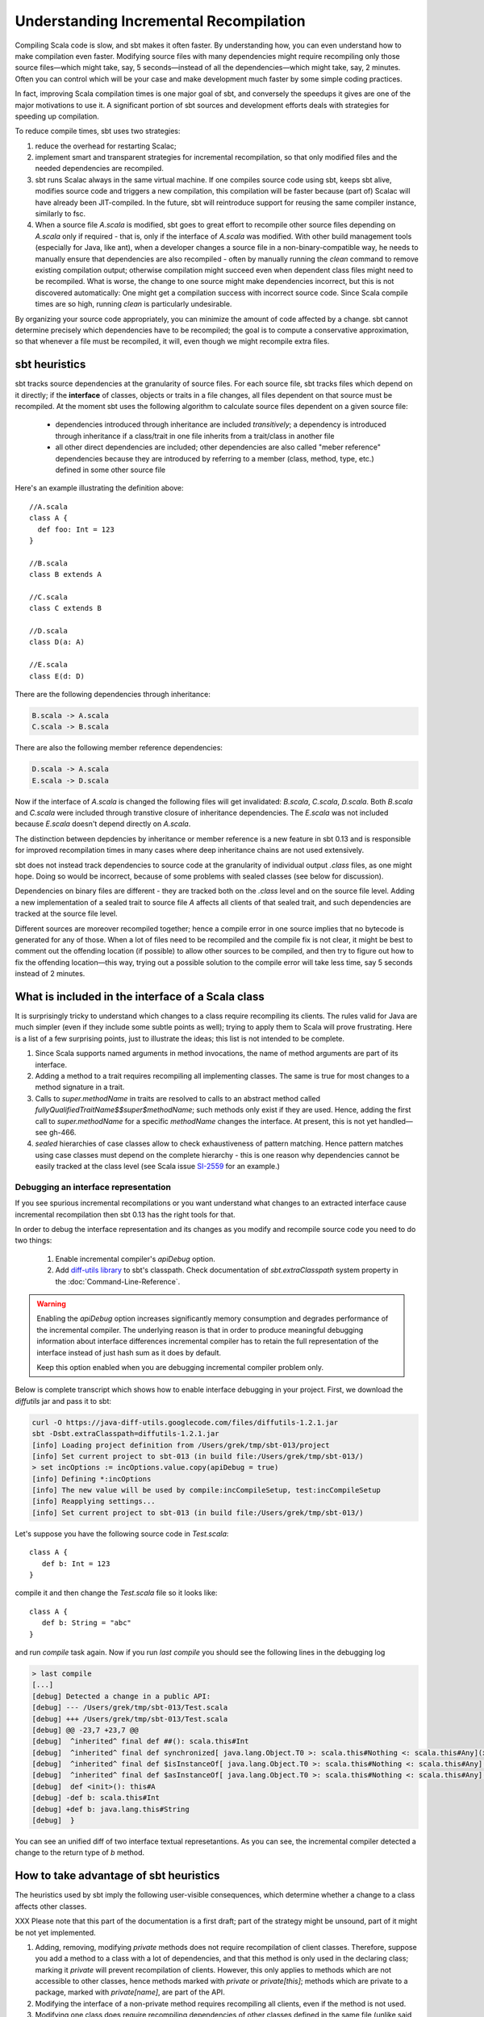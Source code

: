 =======================================
Understanding Incremental Recompilation
=======================================

Compiling Scala code is slow, and sbt makes it often faster. By
understanding how, you can even understand how to make compilation even
faster. Modifying source files with many dependencies might require
recompiling only those source files—which might take, say, 5
seconds—instead of all the dependencies—which might take, say, 2
minutes. Often you can control which will be your case and make
development much faster by some simple coding practices.

In fact, improving Scala compilation times is one major goal of sbt, and
conversely the speedups it gives are one of the major motivations to use
it. A significant portion of sbt sources and development efforts deals
with strategies for speeding up compilation.

To reduce compile times, sbt uses two strategies:

1. reduce the overhead for restarting Scalac;
2. implement smart and transparent strategies for incremental
   recompilation, so that only modified files and the needed
   dependencies are recompiled.

3. sbt runs Scalac always in the same virtual machine. If one compiles
   source code using sbt, keeps sbt alive, modifies source code and
   triggers a new compilation, this compilation will be faster because
   (part of) Scalac will have already been JIT-compiled. In the future,
   sbt will reintroduce support for reusing the same compiler instance,
   similarly to fsc.

4. When a source file `A.scala` is modified, sbt goes to great effort
   to recompile other source files depending on `A.scala` only if
   required - that is, only if the interface of `A.scala` was
   modified. With other build management tools (especially for Java,
   like ant), when a developer changes a source file in a
   non-binary-compatible way, he needs to manually ensure that
   dependencies are also recompiled - often by manually running the
   `clean` command to remove existing compilation output; otherwise
   compilation might succeed even when dependent class files might need
   to be recompiled. What is worse, the change to one source might make
   dependencies incorrect, but this is not discovered automatically: One
   might get a compilation success with incorrect source code. Since
   Scala compile times are so high, running `clean` is particularly
   undesirable.

By organizing your source code appropriately, you can minimize the
amount of code affected by a change. sbt cannot determine precisely
which dependencies have to be recompiled; the goal is to compute a
conservative approximation, so that whenever a file must be recompiled,
it will, even though we might recompile extra files.

sbt heuristics
--------------

sbt tracks source dependencies at the granularity of source files. For
each source file, sbt tracks files which depend on it directly; if the
**interface** of classes, objects or traits in a file changes, all files
dependent on that source must be recompiled. At the moment sbt uses the
following algorithm to calculate source files dependent on a given source
file:

  - dependencies introduced through inheritance are included *transitively*;
    a dependency is introduced through inheritance if a class/trait in one
    file inherits from a trait/class in another file
  - all other direct dependencies are included; other dependencies are also
    called "meber reference" dependencies because they are introduced by
    referring to a member (class, method, type, etc.) defined in some other
    source file

Here's an example illustrating the definition above::

   //A.scala
   class A {
     def foo: Int = 123
   }

   //B.scala
   class B extends A

   //C.scala
   class C extends B

   //D.scala
   class D(a: A)

   //E.scala
   class E(d: D)

There are the following dependencies through inheritance:

.. code-block:: none

   B.scala -> A.scala
   C.scala -> B.scala

There are also the following member reference dependencies:

.. code-block:: none

   D.scala -> A.scala
   E.scala -> D.scala

Now if the interface of `A.scala` is changed the following files
will get invalidated: `B.scala`, `C.scala`, `D.scala`. Both
`B.scala` and `C.scala` were included through transtive closure
of inheritance dependencies. The `E.scala` was not included because
`E.scala` doesn't depend directly on `A.scala`.

The distinction between depdencies by inheritance or member reference
is a new feature in sbt 0.13 and is responsible for improved recompilation
times in many cases where deep inheritance chains are not used extensively.

sbt does not instead track dependencies to source code at the
granularity of individual output `.class` files, as one might hope.
Doing so would be incorrect, because of some problems with sealed
classes (see below for discussion).

Dependencies on binary files are different - they are tracked both on
the `.class` level and on the source file level. Adding a new
implementation of a sealed trait to source file `A` affects all
clients of that sealed trait, and such dependencies are tracked at the
source file level.

Different sources are moreover recompiled together; hence a compile
error in one source implies that no bytecode is generated for any of
those. When a lot of files need to be recompiled and the compile fix is
not clear, it might be best to comment out the offending location (if
possible) to allow other sources to be compiled, and then try to figure
out how to fix the offending location—this way, trying out a possible
solution to the compile error will take less time, say 5 seconds instead
of 2 minutes.

What is included in the interface of a Scala class
--------------------------------------------------

It is surprisingly tricky to understand which changes to a class require
recompiling its clients. The rules valid for Java are much simpler (even
if they include some subtle points as well); trying to apply them to
Scala will prove frustrating. Here is a list of a few surprising points,
just to illustrate the ideas; this list is not intended to be complete.

1. Since Scala supports named arguments in method invocations, the name
   of method arguments are part of its interface.
2. Adding a method to a trait requires recompiling all implementing
   classes. The same is true for most changes to a method signature in a
   trait.
3. Calls to `super.methodName` in traits are resolved to calls to an
   abstract method called `fullyQualifiedTraitName$$super$methodName`;
   such methods only exist if they are used. Hence, adding the first
   call to `super.methodName` for a specific `methodName` changes
   the interface. At present, this is not yet handled—see gh-466.
4. `sealed` hierarchies of case classes allow to check exhaustiveness
   of pattern matching. Hence pattern matches using case classes must
   depend on the complete hierarchy - this is one reason why
   dependencies cannot be easily tracked at the class level (see Scala
   issue `SI-2559 <https://issues.scala-lang.org/browse/SI-2559>`_ for
   an example.)

Debugging an interface representation
~~~~~~~~~~~~~~~~~~~~~~~~~~~~~~~~~~~~~

If you see spurious incremental recompilations or you want understand
what changes to an extracted interface cause incremental recompilation
then sbt 0.13 has the right tools for that.

In order to debug the interface representation and its changes as you
modify and recompile source code you need to do two things:

   1. Enable incremental compiler's `apiDebug` option.
   2. Add `diff-utils library <https://code.google.com/p/java-diff-utils/>`_
      to sbt's classpath. Check documentation of `sbt.extraClasspath`
      system property in the :doc:`Command-Line-Reference`.

.. warning:: Enabling the `apiDebug` option increases significantly
             memory consumption and degrades performance of the
             incremental compiler. The underlying reason is that in
             order to produce meaningful debugging information about
             interface differences incremental compiler has to retain
             the full representation of the interface instead of just
             hash sum as it does by default.

             Keep this option enabled when you are debugging incremental
             compiler problem only.

Below is complete transcript which shows how to enable interface debugging
in your project. First, we download the `diffutils` jar and pass it
to sbt:

.. code-block:: none

   curl -O https://java-diff-utils.googlecode.com/files/diffutils-1.2.1.jar
   sbt -Dsbt.extraClasspath=diffutils-1.2.1.jar
   [info] Loading project definition from /Users/grek/tmp/sbt-013/project
   [info] Set current project to sbt-013 (in build file:/Users/grek/tmp/sbt-013/)
   > set incOptions := incOptions.value.copy(apiDebug = true)
   [info] Defining *:incOptions
   [info] The new value will be used by compile:incCompileSetup, test:incCompileSetup
   [info] Reapplying settings...
   [info] Set current project to sbt-013 (in build file:/Users/grek/tmp/sbt-013/)

Let's suppose you have the following source code in `Test.scala`::

   class A {
      def b: Int = 123
   }

compile it and then change the `Test.scala` file so it looks like::

   class A {
      def b: String = "abc"
   }

and run `compile` task again. Now if you run `last compile` you should see
the following lines in the debugging log

.. code-block:: none

   > last compile
   [...]
   [debug] Detected a change in a public API:
   [debug] --- /Users/grek/tmp/sbt-013/Test.scala
   [debug] +++ /Users/grek/tmp/sbt-013/Test.scala
   [debug] @@ -23,7 +23,7 @@
   [debug]  ^inherited^ final def ##(): scala.this#Int
   [debug]  ^inherited^ final def synchronized[ java.lang.Object.T0 >: scala.this#Nothing <: scala.this#Any](x$1: <java.lang.Object.T0>): <java.lang.Object.T0>
   [debug]  ^inherited^ final def $isInstanceOf[ java.lang.Object.T0 >: scala.this#Nothing <: scala.this#Any](): scala.this#Boolean
   [debug]  ^inherited^ final def $asInstanceOf[ java.lang.Object.T0 >: scala.this#Nothing <: scala.this#Any](): <java.lang.Object.T0>
   [debug]  def <init>(): this#A
   [debug] -def b: scala.this#Int
   [debug] +def b: java.lang.this#String
   [debug]  }

You can see an unified diff of two interface textual represetantions. As you can see,
the incremental compiler detected a change to the return type of `b` method.

How to take advantage of sbt heuristics
---------------------------------------

The heuristics used by sbt imply the following user-visible
consequences, which determine whether a change to a class affects other
classes.

XXX Please note that this part of the documentation is a first draft;
part of the strategy might be unsound, part of it might be not yet
implemented.

1. Adding, removing, modifying `private` methods does not require
   recompilation of client classes. Therefore, suppose you add a method
   to a class with a lot of dependencies, and that this method is only
   used in the declaring class; marking it `private` will prevent
   recompilation of clients. However, this only applies to methods which
   are not accessible to other classes, hence methods marked with
   `private` or `private[this]`; methods which are private to a
   package, marked with `private[name]`, are part of the API.
2. Modifying the interface of a non-private method requires recompiling
   all clients, even if the method is not used.
3. Modifying one class does require recompiling dependencies of other
   classes defined in the same file (unlike said in a previous version
   of this guide). Hence separating different classes in different
   source files might reduce recompilations.
4. Adding a method which did not exist requires recompiling all clients,
   counterintuitively, due to complex scenarios with implicit
   conversions. Hence in some cases you might want to start implementing
   a new method in a separate, new class, complete the implementation,
   and then cut-n-paste the complete implementation back into the
   original source.
5. Changing the implementation of a method should *not* affect its
   clients, unless the return type is inferred, and the new
   implementation leads to a slightly different type being inferred.
   Hence, annotating the return type of a non-private method explicitly,
   if it is more general than the type actually returned, can reduce the
   code to be recompiled when the implementation of such a method
   changes. (Explicitly annotating return types of a public API is a
   good practice in general.)

All the above discussion about methods also applies to fields and
members in general; similarly, references to classes also extend to
objects and traits.

Why changing the implementation of a method might affect clients, and why type annotations help
~~~~~~~~~~~~~~~~~~~~~~~~~~~~~~~~~~~~~~~~~~~~~~~~~~~~~~~~~~~~~~~~~~~~~~~~~~~~~~~~~~~~~~~~~~~~~~~

This section explains why relying on type inference for return types of
public methods is not always appropriate. However this is an important
design issue, so we cannot give fixed rules. Moreover, this change is
often invasive, and reducing compilation times is not often a good
enough motivation. That is why we discuss also some of the implications
from the point of view of binary compatibility and software engineering.

Consider the following source file `A.scala`:

.. code-block:: scala

    import java.io._
    object A {
      def openFiles(list: List[File]) = 
        list.map(name => new FileWriter(name))
    }

Let us now consider the public interface of trait `A`. Note that the
return type of method `openFiles` is not specified explicitly, but
computed by type inference to be `List[FileWriter]`. Suppose that
after writing this source code, we introduce client code and then modify
`A.scala` as follows:

.. code-block:: scala

    import java.io._
    object A {
      def openFiles(list: List[File]) =
        Vector(list.map(name => new BufferedWriter(new FileWriter(name))): _*)
    }

Type inference will now compute as result type
`Vector[BufferedWriter]`; in other words, changing the implementation
lead to a change of the public interface, with two undesirable
consequences:

1. Concerning our topic, client code needs to be recompiled, since
   changing the return type of a method, in the JVM, is a
   binary-incompatible interface change.
2. If our component is a released library, using our new version
   requires recompiling all client code, changing the version number,
   and so on. Often not good, if you distribute a library where binary
   compatibility becomes an issue.
3. More in general, client code might now even be invalid. The following
   code will for instance become invalid after the change:

::

    val res: List[FileWriter] = A.openFiles(List(new File("foo.input")))

Also the following code will break:

.. code-block:: scala

    val a: Seq[Writer] = new BufferedWriter(new FileWriter("bar.input"))
    A.openFiles(List(new File("foo.input")))

How can we avoid these problems?

Of course, we cannot solve them in general: if we want to alter the
interface of a module, breakage might result. However, often we can
remove *implementation details* from the interface of a module. In the
example above, for instance, it might well be that the intended return
type is more general - namely `Seq[Writer]`. It might also not be the
case - this is a design choice to be decided on a case-by-case basis. In
this example I will assume however that the designer chooses
`Seq[Writer]`, since it is a reasonable choice both in the above
simplified example and in a real-world extension of the above code.

The client snippets above will now become 

::

    val res: Seq[Writer] =
        A.openFiles(List(new File("foo.input")))

    val a: Seq[Writer] =
        new BufferedWriter(new FileWriter("bar.input")) +:
        A.openFiles(List(new File("foo.input")))

XXX the rest of the section must be reintegrated or dropped: In general,
changing the return type of a method might be source-compatible, for
instance if the new type is more specific, or if it is less specific,
but still more specific than the type required by clients (note however
that making the type more specific might still invalidate clients in
non-trivial scenarios involving for instance type inference or implicit
conversions—for a more specific type, too many implicit conversions
might be available, leading to ambiguity); however, the bytecode for a
method call includes the return type of the invoked method, hence the
client code needs to be recompiled.

Hence, adding explicit return types on classes with many dependencies
might reduce the occasions where client code needs to be recompiled.
Moreover, this is in general a good development practice when interface
between different modules become important—specifying such interface
documents the intended behavior and helps ensuring binary compatibility,
which is especially important when the exposed interface is used by
other software component.

Why adding a member requires recompiling existing clients
~~~~~~~~~~~~~~~~~~~~~~~~~~~~~~~~~~~~~~~~~~~~~~~~~~~~~~~~~

In Java adding a member does not require recompiling existing valid
source code. The same should seemingly hold also in Scala, but this is
not the case: implicit conversions might enrich class `Foo` with
method `bar` without modifying class `Foo` itself (see discussion in
issue gh-288 - XXX integrate more). However, if another method `bar`
is introduced in class `Foo`, this method should be used in preference
to the one added through implicit conversions. Therefore any class
depending on `Foo` should be recompiled. One can imagine more
fine-grained tracking of dependencies, but this is currently not
implemented.

Further references
------------------

The incremental compilation logic is implemented in
https://github.com/sbt/sbt/blob/0.13/compile/inc/src/main/scala/inc/Incremental.scala.
Some related documentation for sbt 0.7 is available at:
https://code.google.com/p/simple-build-tool/wiki/ChangeDetectionAndTesting.
Some discussion on the incremental recompilation policies is available
in issue gh-322 and gh-288.
